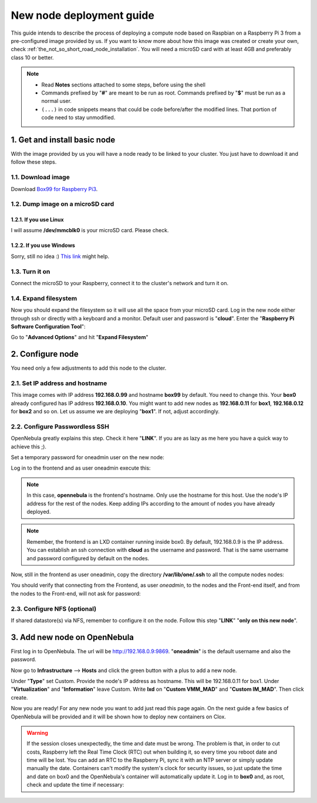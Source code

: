 .. _Box99 for Raspberry Pi3: https://mega.nz/#!B35yRJSA!DRS-baUawC34saldqjiQK3PurJcrTIwpIztycCjlfqs


.. _the_short_road_new_node:

******************************************
New node deployment guide
******************************************

This guide intends to describe the process of deploying a compute node based on Raspbian on a Raspberry Pi 3 from a pre-configured image provided by us. If you want to know more about how this image was created or create your own, check :ref:`the_not_so_short_road_node_installation`. You will need a microSD card with at least 4GB and preferably class 10 or better.

.. note::
    * Read **Notes** sections attached to some steps, before using the shell
    * Commands prefixed by "**#**" are meant to be run as root. Commands prefixed by "**$**" must be run as a normal user.
    * ``(...)`` in code snippets means that could be code before/after the modified lines. That portion of code need to stay unmodified.

1. Get and install basic node
==========================================
With the image provided by us you will have a node ready to be linked to your cluster. You just have to download it and follow these steps.

1.1. Download image
-------------------------------------------------------------
Download `Box99 for Raspberry Pi3`_.

1.2. Dump image on a microSD card
-------------------------------------------------------------

1.2.1. If you use Linux
^^^^^^^^^^^^^^^^^^^^^^^^^^^^^^^^^^^^^^^^^^^^^^^^^^^^^^^^^^^^^^^^^
I will assume **/dev/mmcblk0** is your microSD card. Please check. 

.. prompt:: bash # auto

    # dd if=./image_name.img of=/dev/mmcblk0 && sync

1.2.2. If you use Windows
^^^^^^^^^^^^^^^^^^^^^^^^^^^^^^^^^^^^^^^^^^^^^^^^^^^^^^^^^^^^^^^^^
Sorry, still no idea :)
`This link <https://www.raspberrypi.org/documentation/installation/installing-images/>`_ might help.

1.3. Turn it on
-------------------------------------------------------------
Connect the microSD to your Raspberry, connect it to the cluster's network and turn it on.

1.4. Expand filesystem
-------------------------------------------------------------
Now you should expand the filesystem so it will use all the space from your microSD card. Log in  the new node either through ssh or directly with a keyboard and a monitor. Default user and password is "**cloud**". Enter the "**Raspberry Pi Software Configuration Tool**":

.. prompt:: bash $ auto

    $ sudo raspi-config

Go to "**Advanced Options**" and hit "**Expand Filesystem**"


2. Configure node 
==========================================
You need only a few adjustments to add this node to the cluster.

2.1. Set IP address and hostname
-------------------------------------------------------------
This image comes with IP address **192.168.0.99** and hostname **box99** by default. You need to change this. Your **box0** already configured has IP address **192.168.0.10**. You might want to add new nodes as **192.168.0.11** for **box1**, **192.168.0.12** for **box2** and so on. Let us assume we are deploying "**box1**". If not, adjust accordingly.

.. prompt:: bash # auto

    # hostname box1
    # sed -i -e 's/box99/box1/g' /etc/hostname
    # sed -i -e 's/box99/box1/g' /etc/hosts
    # sed -i -e 's/192.168.0.199/192.168.0.11/g' /etc/network/interfaces
    # service networking restart


2.2. Configure Passwordless SSH
-------------------------------------------------------------
OpenNebula greatly explains this step. Check it here "**LINK**". If you are as lazy as me here you have a quick way to achieve this ;).

Set a temporary password for oneadmin user on the new node:

.. prompt:: bash # auto

    # passwd oneadmin

Log in to the frontend and as user oneadmin execute this:

.. note::
    In this case, **opennebula** is the frontend's hostname. Only use the hostname for this host. Use the node's IP address for the rest of the nodes. Keep adding IPs according to the amount of nodes you have already deployed.

.. note::
    Remember, the frontend is an LXD container running inside box0. By default, 192.168.0.9 is the IP address. You can establish an ssh connection with **cloud** as the username and password. That is the same username and password configured by default on the nodes.

.. prompt:: bash $ auto

    $ ssh-keyscan **opennebula** <192.168.0.10> <192.168.0.11> <192.168.0.12> ... > /var/lib/one/.ssh/known_hosts

Now, still in the frontend as user oneadmin, copy the directory **/var/lib/one/.ssh** to all the compute nodes nodes:

.. prompt:: bash $ auto

    $ scp -rp /var/lib/one/.ssh 192.168.0.10:/var/lib/one/
    $ scp -rp /var/lib/one/.ssh 192.168.0.11:/var/lib/one/
    $ scp -rp /var/lib/one/.ssh 192.168.0.12:/var/lib/one/
    $ ...

You should verify that connecting from the Frontend, as user `oneadmin`, to the nodes and the Front-end itself, and from the nodes to the Front-end, will not ask for password:

.. prompt:: bash $ auto

    $ ssh **opennebula**
    $ exit

    $ ssh <node1>
    $ ssh <frontend>
    $ exit
    $ exit

    $ ssh <node2>
    $ ssh <frontend>
    $ exit    $ exit

    $ ssh <node3>
    $ ssh <frontend>
    $ exit
    $ exit

2.3. Configure NFS (optional)
-------------------------------------------------------------

If shared datastore(s) via NFS, remember to configure it on the node. Follow this step "**LINK**" "**only on this new node**".


3. Add new node on OpenNebula
==========================================

First log in to OpenNebula. The url will be http://192.168.0.9:9869. "**oneadmin**" is the default username and also the password.

Now go to **Infrastructure** --> **Hosts** and click the green button with a plus to add a new node.

Under "**Type**" set Custom. Provide the node's IP address as hostname. This will be 192.168.0.11 for box1. Under "**Virtualization**" and "**Information**" leave Custom. Write **lxd** on "**Custom VMM_MAD**" and "**Custom IM_MAD**". Then click create.

.. image:: ../picts/new_host.png

Now you are ready! For any new node you want to add just read this page again. On the next guide a few basics of OpenNebula will be provided and it will be shown how to deploy new containers on Clox.

.. warning::
    If the session closes unexpectedly, the time and date must be wrong. The problem is that, in order to cut costs, Raspberry left the Real Time Clock (RTC) out when building it, so every time you reboot date and time will be lost. You can add an RTC to the Raspberry Pi, sync it with an NTP server or simply update manually the date. Containers can't modify the system's clock for security issues, so just update the time and date on box0 and the OpenNebula's container will automatically update it. Log in to **box0** and, as root, check and update the time if necessary:
.. prompt:: bash # auto

    # date
    # date -s "2 OCT 2006 18:00:00"






